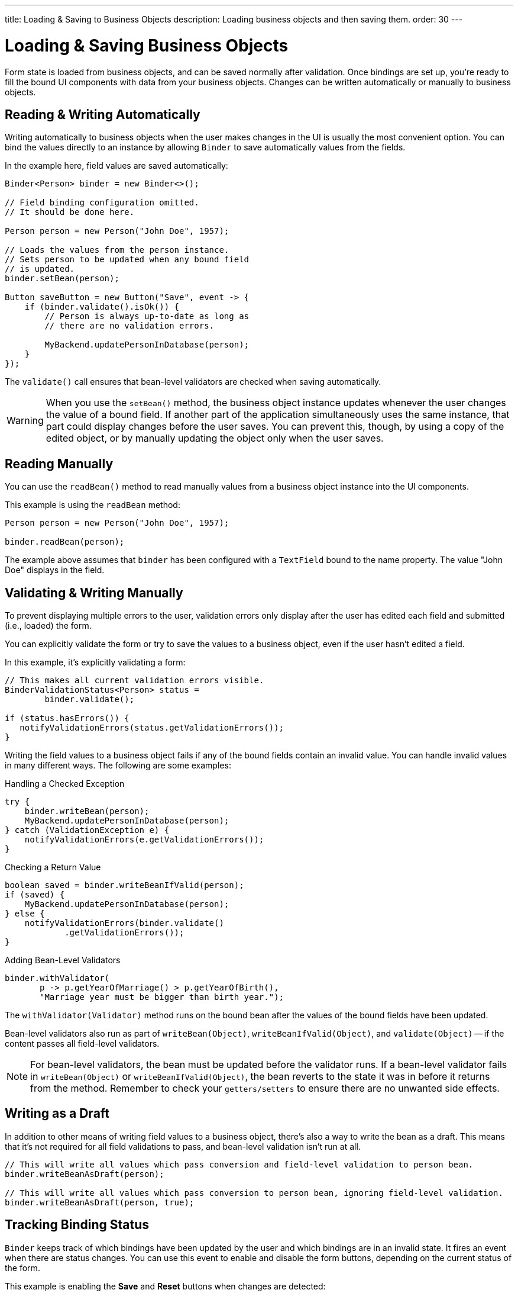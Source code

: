 ---
title: Loading pass:[&] Saving to Business Objects
description: Loading business objects and then saving them.
order: 30
---


= Loading & Saving Business Objects

Form state is loaded from business objects, and can be saved normally after validation. Once bindings are set up, you're ready to fill the bound UI components with data from your business objects. Changes can be written automatically or manually to business objects.


== Reading & Writing Automatically

Writing automatically to business objects when the user makes changes in the UI is usually the most convenient option. You can bind the values directly to an instance by allowing [classname]`Binder` to save automatically values from the fields.

In the example here, field values are saved automatically:

[source,java]
----
Binder<Person> binder = new Binder<>();

// Field binding configuration omitted.
// It should be done here.

Person person = new Person("John Doe", 1957);

// Loads the values from the person instance.
// Sets person to be updated when any bound field
// is updated.
binder.setBean(person);

Button saveButton = new Button("Save", event -> {
    if (binder.validate().isOk()) {
        // Person is always up-to-date as long as
        // there are no validation errors.

        MyBackend.updatePersonInDatabase(person);
    }
});
----

The [methodname]`validate()` call ensures that bean-level validators are checked when saving automatically.

[WARNING]
When you use the [methodname]`setBean()` method, the business object instance updates whenever the user changes the value of a bound field. If another part of the application simultaneously uses the same instance, that part could display changes before the user saves. You can prevent this, though, by using a copy of the edited object, or by manually updating the object only when the user saves.


== Reading Manually

You can use the [methodname]`readBean()` method to read manually values from a business object instance into the UI components.

This example is using the `readBean` method:

[source,java]
----
Person person = new Person("John Doe", 1957);

binder.readBean(person);
----

The example above assumes that `binder` has been configured with a `TextField` bound to the name property. The value "John Doe" displays in the field.


== Validating & Writing Manually

To prevent displaying multiple errors to the user, validation errors only display after the user has edited each field and submitted (i.e., loaded) the form.

You can explicitly validate the form or try to save the values to a business object, even if the user hasn't edited a field.

In this example, it's explicitly validating a form:

[source,java]
----
// This makes all current validation errors visible.
BinderValidationStatus<Person> status =
        binder.validate();

if (status.hasErrors()) {
   notifyValidationErrors(status.getValidationErrors());
}
----

Writing the field values to a business object fails if any of the bound fields contain an invalid value. You can handle invalid values in many different ways. The following are some examples:

.Handling a Checked Exception
[source,java]
----
try {
    binder.writeBean(person);
    MyBackend.updatePersonInDatabase(person);
} catch (ValidationException e) {
    notifyValidationErrors(e.getValidationErrors());
}
----

.Checking a Return Value
[source,java]
----
boolean saved = binder.writeBeanIfValid(person);
if (saved) {
    MyBackend.updatePersonInDatabase(person);
} else {
    notifyValidationErrors(binder.validate()
            .getValidationErrors());
}
----

.Adding Bean-Level Validators
[source,java]
----
binder.withValidator(
       p -> p.getYearOfMarriage() > p.getYearOfBirth(),
       "Marriage year must be bigger than birth year.");
----

The [methodname]`withValidator(Validator)` method runs on the bound bean after the values of the bound fields have been updated.

Bean-level validators also run as part of [methodname]`writeBean(Object)`, [methodname]`writeBeanIfValid(Object)`, and [methodname]`validate(Object)` -- if the content passes all field-level validators.

[NOTE]
For bean-level validators, the bean must be updated before the validator runs. If a bean-level validator fails in [methodname]`writeBean(Object)` or [methodname]`writeBeanIfValid(Object)`, the bean reverts to the state it was in before it returns from the method. Remember to check your `getters/setters` to ensure there are no unwanted side effects.


== Writing as a Draft

In addition to other means of writing field values to a business object, there's also a way to write the bean as a draft. This means that it's not required for all field validations to pass, and bean-level validation isn't run at all.

[source,java]
----
// This will write all values which pass conversion and field-level validation to person bean.
binder.writeBeanAsDraft(person);

// This will write all values which pass conversion to person bean, ignoring field-level validation.
binder.writeBeanAsDraft(person, true);
----


== Tracking Binding Status

[classname]`Binder` keeps track of which bindings have been updated by the user and which bindings are in an invalid state. It fires an event when there are status changes. You can use this event to enable and disable the form buttons, depending on the current status of the form.

This example is enabling the [guibutton]*Save* and [guibutton]*Reset* buttons when changes are detected:

[source,java]
----
binder.addStatusChangeListener(event -> {
    boolean isValid = event.getBinder().isValid();
    boolean hasChanges = event.getBinder().hasChanges();

    saveButton.setEnabled(hasChanges && isValid);
    resetButton.setEnabled(hasChanges);
});
----


[discussion-id]`33EBA0BC-10B8-4DB4-922C-71AA8B0A446C`

++++
<style>
[class^=PageHeader-module--descriptionContainer] {display: none;}
</style>
++++
